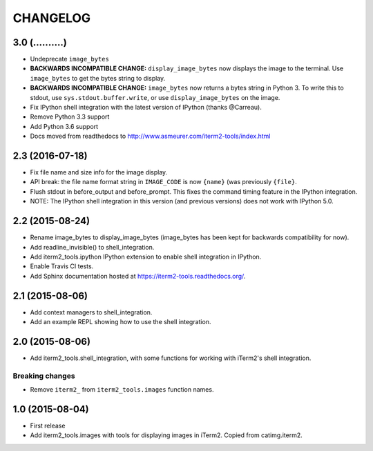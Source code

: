 CHANGELOG
=========

3.0 (..........)
----------------
- Undeprecate ``image_bytes``
- **BACKWARDS INCOMPATIBLE CHANGE:** ``display_image_bytes`` now displays the
  image to the terminal. Use ``image_bytes`` to get the bytes string to
  display.
- **BACKWARDS INCOMPATIBLE CHANGE:** ``image_bytes`` now returns a bytes
  string in Python 3. To write this to stdout, use ``sys.stdout.buffer.write``,
  or use ``display_image_bytes`` on the image.
- Fix IPython shell integration with the latest version of IPython (thanks
  @Carreau).
- Remove Python 3.3 support
- Add Python 3.6 support
- Docs moved from readthedocs to http://www.asmeurer.com/iterm2-tools/index.html

2.3 (2016-07-18)
----------------
- Fix file name and size info for the image display.
- API break: the file name format string in ``IMAGE_CODE`` is now ``{name}`` (was
  previously ``{file}``.
- Flush stdout in before_output and before_prompt. This fixes the command
  timing feature in the IPython integration.
- NOTE: The IPython shell integration in this version (and previous versions)
  does not work with IPython 5.0.

2.2 (2015-08-24)
----------------

- Rename image_bytes to display_image_bytes (image_bytes has been kept for
  backwards compatibility for now).
- Add readline_invisible() to shell_integration.
- Add iterm2_tools.ipython IPython extension to enable shell integration in
  IPython.
- Enable Travis CI tests.
- Add Sphinx documentation hosted at https://iterm2-tools.readthedocs.org/.

2.1 (2015-08-06)
----------------

- Add context managers to shell_integration.
- Add an example REPL showing how to use the shell integration.

2.0 (2015-08-06)
----------------

- Add iterm2_tools.shell_integration, with some functions for working with
  iTerm2's shell integration.

Breaking changes
~~~~~~~~~~~~~~~~

- Remove ``iterm2_`` from ``iterm2_tools.images`` function names.

1.0 (2015-08-04)
----------------

- First release
- Add iterm2_tools.images with tools for displaying images in iTerm2. Copied
  from catimg.iterm2.

